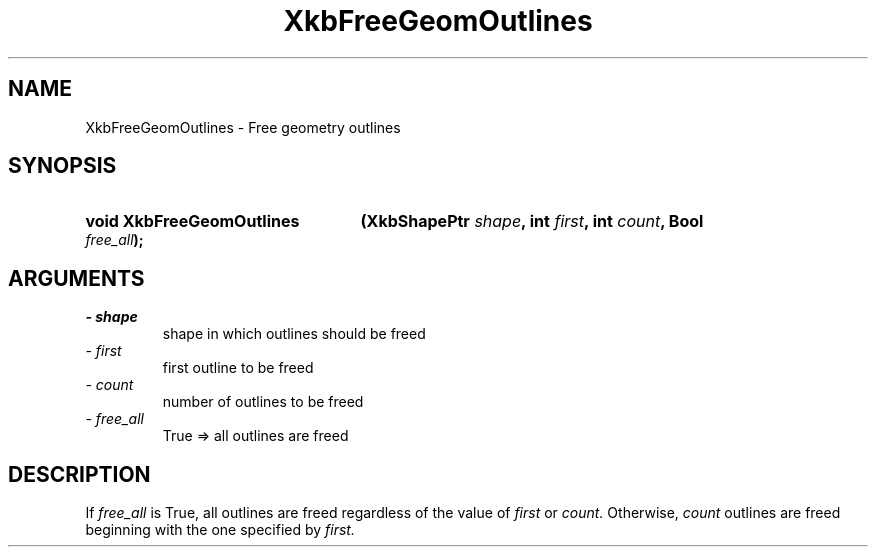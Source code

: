 .\" Copyright 1999 Oracle and/or its affiliates. All rights reserved.
.\"
.\" Permission is hereby granted, free of charge, to any person obtaining a
.\" copy of this software and associated documentation files (the "Software"),
.\" to deal in the Software without restriction, including without limitation
.\" the rights to use, copy, modify, merge, publish, distribute, sublicense,
.\" and/or sell copies of the Software, and to permit persons to whom the
.\" Software is furnished to do so, subject to the following conditions:
.\"
.\" The above copyright notice and this permission notice (including the next
.\" paragraph) shall be included in all copies or substantial portions of the
.\" Software.
.\"
.\" THE SOFTWARE IS PROVIDED "AS IS", WITHOUT WARRANTY OF ANY KIND, EXPRESS OR
.\" IMPLIED, INCLUDING BUT NOT LIMITED TO THE WARRANTIES OF MERCHANTABILITY,
.\" FITNESS FOR A PARTICULAR PURPOSE AND NONINFRINGEMENT.  IN NO EVENT SHALL
.\" THE AUTHORS OR COPYRIGHT HOLDERS BE LIABLE FOR ANY CLAIM, DAMAGES OR OTHER
.\" LIABILITY, WHETHER IN AN ACTION OF CONTRACT, TORT OR OTHERWISE, ARISING
.\" FROM, OUT OF OR IN CONNECTION WITH THE SOFTWARE OR THE USE OR OTHER
.\" DEALINGS IN THE SOFTWARE.
.\"
.TH XkbFreeGeomOutlines 3 "libX11 1.6.8" "X Version 11" "XKB FUNCTIONS"
.SH NAME
XkbFreeGeomOutlines \- Free geometry outlines
.SH SYNOPSIS
.HP
.B void XkbFreeGeomOutlines
.BI "(\^XkbShapePtr " "shape" "\^,"
.BI "int " "first" "\^,"
.BI "int " "count" "\^,"
.BI "Bool " "free_all" "\^);"
.if n .ti +5n
.if t .ti +.5i
.SH ARGUMENTS
.TP
.I \- shape
shape in which outlines should be freed
.TP
.I \- first
first outline to be freed
.TP
.I \- count
number of outlines to be freed
.TP
.I \- free_all
True => all outlines are freed
.SH DESCRIPTION
.LP
If 
.I free_all 
is True, all outlines are freed regardless of the value of 
.I first 
or 
.I count. 
Otherwise, 
.I count 
outlines are freed beginning with the one specified by 
.I first.
